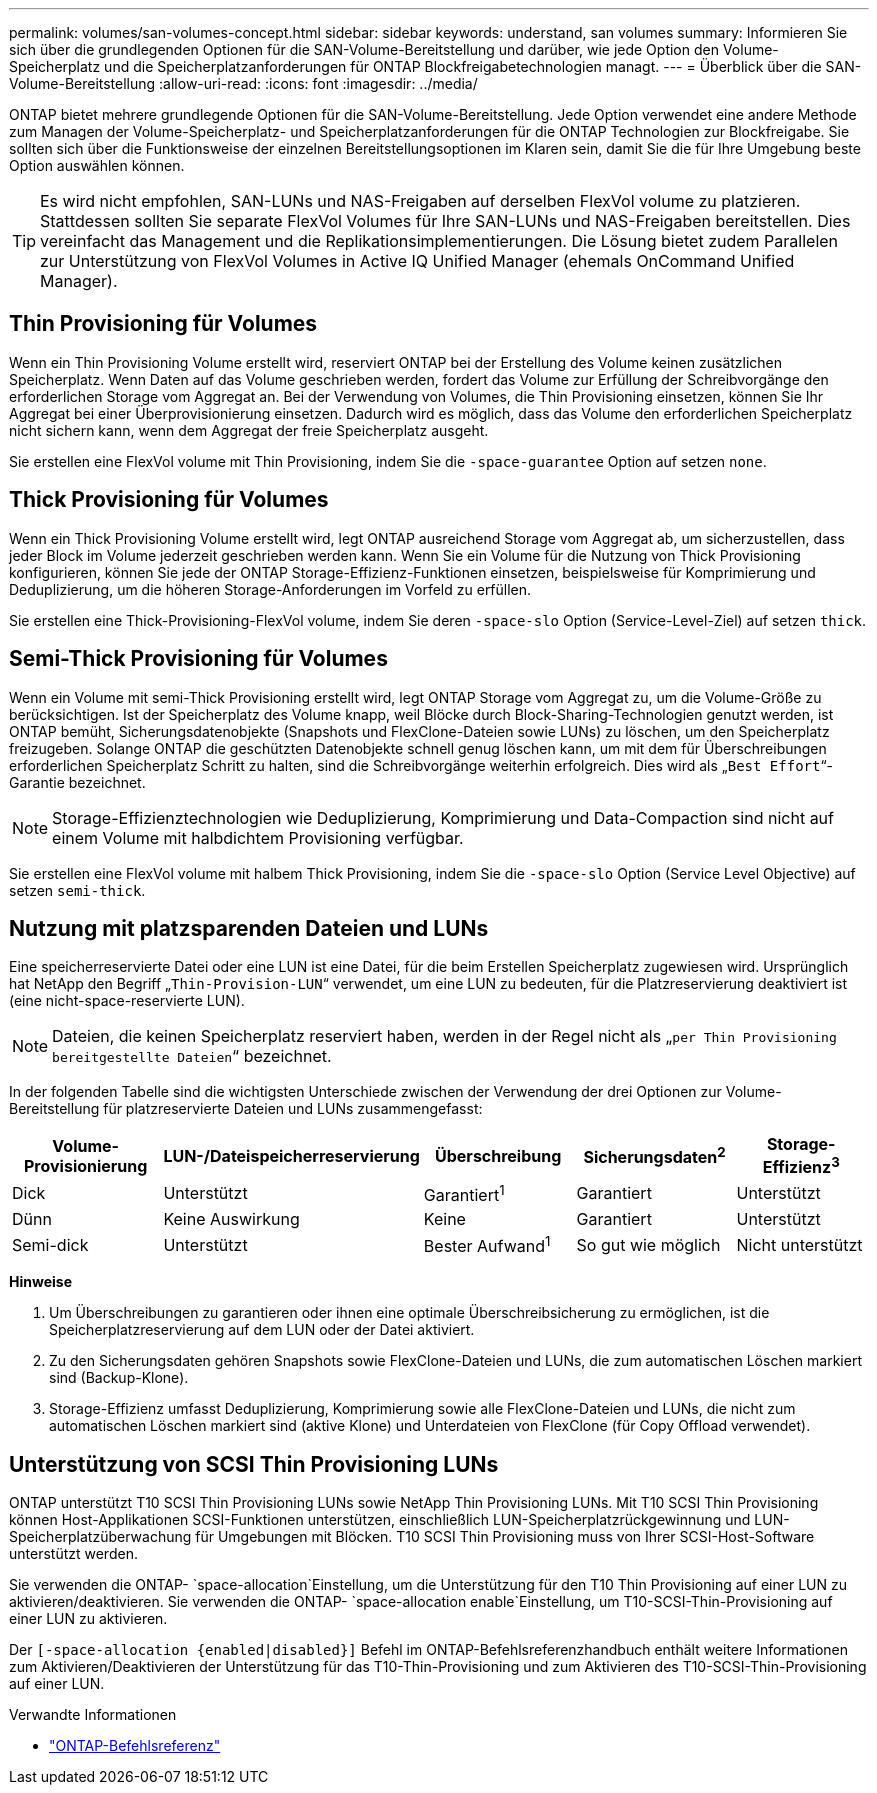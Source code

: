 ---
permalink: volumes/san-volumes-concept.html 
sidebar: sidebar 
keywords: understand, san volumes 
summary: Informieren Sie sich über die grundlegenden Optionen für die SAN-Volume-Bereitstellung und darüber, wie jede Option den Volume-Speicherplatz und die Speicherplatzanforderungen für ONTAP Blockfreigabetechnologien managt. 
---
= Überblick über die SAN-Volume-Bereitstellung
:allow-uri-read: 
:icons: font
:imagesdir: ../media/


[role="lead"]
ONTAP bietet mehrere grundlegende Optionen für die SAN-Volume-Bereitstellung. Jede Option verwendet eine andere Methode zum Managen der Volume-Speicherplatz- und Speicherplatzanforderungen für die ONTAP Technologien zur Blockfreigabe. Sie sollten sich über die Funktionsweise der einzelnen Bereitstellungsoptionen im Klaren sein, damit Sie die für Ihre Umgebung beste Option auswählen können.

[TIP]
====
Es wird nicht empfohlen, SAN-LUNs und NAS-Freigaben auf derselben FlexVol volume zu platzieren. Stattdessen sollten Sie separate FlexVol Volumes für Ihre SAN-LUNs und NAS-Freigaben bereitstellen. Dies vereinfacht das Management und die Replikationsimplementierungen. Die Lösung bietet zudem Parallelen zur Unterstützung von FlexVol Volumes in Active IQ Unified Manager (ehemals OnCommand Unified Manager).

====


== Thin Provisioning für Volumes

Wenn ein Thin Provisioning Volume erstellt wird, reserviert ONTAP bei der Erstellung des Volume keinen zusätzlichen Speicherplatz. Wenn Daten auf das Volume geschrieben werden, fordert das Volume zur Erfüllung der Schreibvorgänge den erforderlichen Storage vom Aggregat an. Bei der Verwendung von Volumes, die Thin Provisioning einsetzen, können Sie Ihr Aggregat bei einer Überprovisionierung einsetzen. Dadurch wird es möglich, dass das Volume den erforderlichen Speicherplatz nicht sichern kann, wenn dem Aggregat der freie Speicherplatz ausgeht.

Sie erstellen eine FlexVol volume mit Thin Provisioning, indem Sie die `-space-guarantee` Option auf setzen `none`.



== Thick Provisioning für Volumes

Wenn ein Thick Provisioning Volume erstellt wird, legt ONTAP ausreichend Storage vom Aggregat ab, um sicherzustellen, dass jeder Block im Volume jederzeit geschrieben werden kann. Wenn Sie ein Volume für die Nutzung von Thick Provisioning konfigurieren, können Sie jede der ONTAP Storage-Effizienz-Funktionen einsetzen, beispielsweise für Komprimierung und Deduplizierung, um die höheren Storage-Anforderungen im Vorfeld zu erfüllen.

Sie erstellen eine Thick-Provisioning-FlexVol volume, indem Sie deren `-space-slo` Option (Service-Level-Ziel) auf setzen `thick`.



== Semi-Thick Provisioning für Volumes

Wenn ein Volume mit semi-Thick Provisioning erstellt wird, legt ONTAP Storage vom Aggregat zu, um die Volume-Größe zu berücksichtigen. Ist der Speicherplatz des Volume knapp, weil Blöcke durch Block-Sharing-Technologien genutzt werden, ist ONTAP bemüht, Sicherungsdatenobjekte (Snapshots und FlexClone-Dateien sowie LUNs) zu löschen, um den Speicherplatz freizugeben. Solange ONTAP die geschützten Datenobjekte schnell genug löschen kann, um mit dem für Überschreibungen erforderlichen Speicherplatz Schritt zu halten, sind die Schreibvorgänge weiterhin erfolgreich. Dies wird als „`Best Effort`“-Garantie bezeichnet.

[NOTE]
====
Storage-Effizienztechnologien wie Deduplizierung, Komprimierung und Data-Compaction sind nicht auf einem Volume mit halbdichtem Provisioning verfügbar.

====
Sie erstellen eine FlexVol volume mit halbem Thick Provisioning, indem Sie die `-space-slo` Option (Service Level Objective) auf setzen `semi-thick`.



== Nutzung mit platzsparenden Dateien und LUNs

Eine speicherreservierte Datei oder eine LUN ist eine Datei, für die beim Erstellen Speicherplatz zugewiesen wird. Ursprünglich hat NetApp den Begriff „`Thin-Provision-LUN`“ verwendet, um eine LUN zu bedeuten, für die Platzreservierung deaktiviert ist (eine nicht-space-reservierte LUN).

[NOTE]
====
Dateien, die keinen Speicherplatz reserviert haben, werden in der Regel nicht als „`per Thin Provisioning bereitgestellte Dateien`“ bezeichnet.

====
In der folgenden Tabelle sind die wichtigsten Unterschiede zwischen der Verwendung der drei Optionen zur Volume-Bereitstellung für platzreservierte Dateien und LUNs zusammengefasst:

[cols="5*"]
|===
| Volume-Provisionierung | LUN-/Dateispeicherreservierung | Überschreibung | Sicherungsdaten^2^ | Storage-Effizienz^3^ 


 a| 
Dick
 a| 
Unterstützt
 a| 
Garantiert^1^
 a| 
Garantiert
 a| 
Unterstützt



 a| 
Dünn
 a| 
Keine Auswirkung
 a| 
Keine
 a| 
Garantiert
 a| 
Unterstützt



 a| 
Semi-dick
 a| 
Unterstützt
 a| 
Bester Aufwand^1^
 a| 
So gut wie möglich
 a| 
Nicht unterstützt

|===
*Hinweise*

. Um Überschreibungen zu garantieren oder ihnen eine optimale Überschreibsicherung zu ermöglichen, ist die Speicherplatzreservierung auf dem LUN oder der Datei aktiviert.
. Zu den Sicherungsdaten gehören Snapshots sowie FlexClone-Dateien und LUNs, die zum automatischen Löschen markiert sind (Backup-Klone).
. Storage-Effizienz umfasst Deduplizierung, Komprimierung sowie alle FlexClone-Dateien und LUNs, die nicht zum automatischen Löschen markiert sind (aktive Klone) und Unterdateien von FlexClone (für Copy Offload verwendet).




== Unterstützung von SCSI Thin Provisioning LUNs

ONTAP unterstützt T10 SCSI Thin Provisioning LUNs sowie NetApp Thin Provisioning LUNs. Mit T10 SCSI Thin Provisioning können Host-Applikationen SCSI-Funktionen unterstützen, einschließlich LUN-Speicherplatzrückgewinnung und LUN-Speicherplatzüberwachung für Umgebungen mit Blöcken. T10 SCSI Thin Provisioning muss von Ihrer SCSI-Host-Software unterstützt werden.

Sie verwenden die ONTAP- `space-allocation`Einstellung, um die Unterstützung für den T10 Thin Provisioning auf einer LUN zu aktivieren/deaktivieren. Sie verwenden die ONTAP- `space-allocation enable`Einstellung, um T10-SCSI-Thin-Provisioning auf einer LUN zu aktivieren.

Der `[-space-allocation {enabled|disabled}]` Befehl im ONTAP-Befehlsreferenzhandbuch enthält weitere Informationen zum Aktivieren/Deaktivieren der Unterstützung für das T10-Thin-Provisioning und zum Aktivieren des T10-SCSI-Thin-Provisioning auf einer LUN.

.Verwandte Informationen
* https://docs.netapp.com/us-en/ontap-cli["ONTAP-Befehlsreferenz"^]

